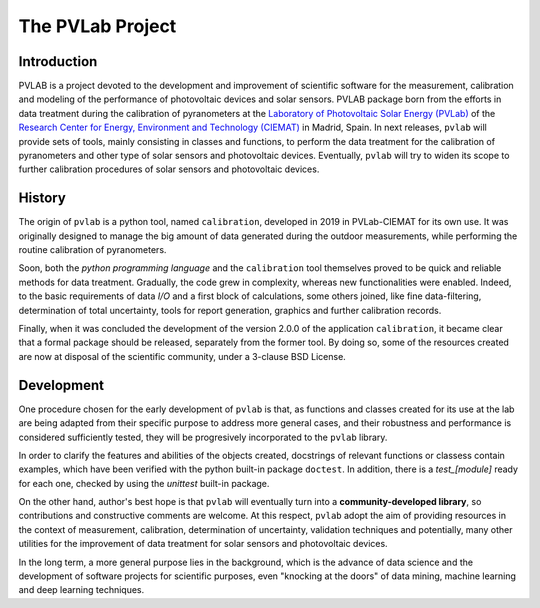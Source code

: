 =================
The PVLab Project
=================

Introduction
------------
PVLAB is a project devoted to the development and improvement of scientific
software for the measurement, calibration and modeling of the performance of
photovoltaic devices and solar sensors. PVLAB package born from the efforts
in data treatment during the calibration of pyranometers at
the `Laboratory of Photovoltaic Solar Energy (PVLab)`_ of the `Research Center
for Energy, Environment and Technology (CIEMAT)`_ in Madrid, Spain.
In next releases, ``pvlab`` will provide sets of tools, mainly consisting in
classes and functions, to perform the data treatment for the calibration of
pyranometers and other type of solar sensors and photovoltaic devices.
Eventually, ``pvlab`` will try to widen its scope to further calibration
procedures of solar sensors and photovoltaic devices.

History
-------
The origin of ``pvlab`` is a python tool, named ``calibration``, developed in
2019 in PVLab-CIEMAT for its own use.
It was originally designed to manage the big amount of data
generated during the outdoor measurements, while performing the routine
calibration of pyranometers.

Soon, both the *python programming language* and the ``calibration`` tool
themselves proved to be quick and reliable methods for data treatment.
Gradually, the code grew in complexity, whereas new functionalities were
enabled. Indeed, to the basic requirements of data *I/O* and a first block
of calculations, some others joined, like fine data-filtering, determination
of total uncertainty, tools for report generation, graphics
and further calibration records.

Finally, when it was concluded the development of the version 2.0.0 of the
application ``calibration``, it became clear that a formal package should
be released, separately from the former tool. By doing so, some of the
resources created are now at disposal of the scientific community, under a
3-clause BSD License.

Development
-----------
One procedure chosen for the early development of ``pvlab`` is that,
as functions and classes created for its use at the lab are being adapted
from their specific purpose to address more general cases, and their
robustness and performance is considered sufficiently tested, they will be
progresively incorporated to the ``pvlab`` library.

In order to clarify the features and abilities of the objects created,
docstrings of relevant functions or classess contain examples, which have
been verified with the python built-in package ``doctest``.
In addition, there is a *test_[module]* ready for each one, checked by using
the *unittest* built-in package.

On the other hand, author's best hope is that ``pvlab`` will eventually
turn into a **community-developed library**, so contributions and 
constructive comments are welcome. At this respect, ``pvlab`` adopt the
aim of providing resources in the context of measurement, calibration,
determination of uncertainty, validation techniques and potentially,
many other utilities for the improvement of data treatment for solar sensors
and photovoltaic devices.

In the long term, a more general purpose lies in the background, which
is the advance of data science and the development of software projects for
scientific purposes, even "knocking at the doors" of data mining, machine
learning and deep learning techniques.


.. _Research Center for Energy, Environment and Technology (CIEMAT): https://www.ciemat.es
.. _Laboratory of Photovoltaic Solar Energy (PVLab): pvlab.ciemat.es
